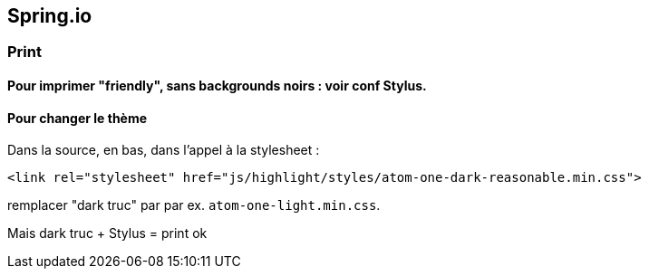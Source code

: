 == Spring.io

=== Print

==== Pour imprimer "friendly", sans backgrounds noirs : voir conf Stylus.

==== Pour changer le thème
Dans la source, en bas, dans l'appel à la stylesheet :

`<link rel="stylesheet" href="js/highlight/styles/atom-one-dark-reasonable.min.css">`

remplacer "dark truc" par par ex. `atom-one-light.min.css`.

Mais dark truc + Stylus = print ok